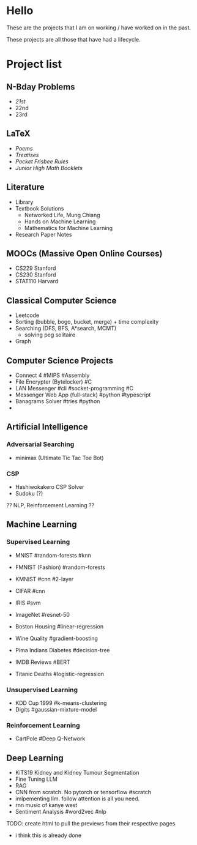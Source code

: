 #+OPTIONS: auto-id:t




* Hello
:PROPERTIES:
:CUSTOM_ID: hello
:END:

These are the projects that I am on working / have worked on in the past.

These projects are all those that have had a lifecycle.

* Project list
:PROPERTIES:
:CUSTOM_ID: project-list
:END:

** N-Bday Problems
:PROPERTIES:
:CUSTOM_ID: n-bday-problems
:END:
- [[{{< ref "/projects/bday-problems#21st" >}}][21st]]
- 22nd
- 23rd

** LaTeX
:PROPERTIES:
:CUSTOM_ID: latex
:END:
- [[{{< ref "/projects/latex#poems" >}}][Poems]]
- [[{{< ref "/projects/latex#treatises" >}}][Treatises]]
- [[{{< ref "/projects/latex#pocket-rules" >}}][Pocket Frisbee Rules]]
- [[{{< ref "/projects/latex#booklets" >}}][Junior High Math Booklets]]

** Literature
:PROPERTIES:
:CUSTOM_ID: literature
:END:
- Library
- Textbook Solutions
  - Networked Life, Mung Chiang
  - Hands on Machine Learning
  - Mathematics for Machine Learning
- Research Paper Notes
    
** MOOCs (Massive Open Online Courses)
:PROPERTIES:
:CUSTOM_ID: moocs-massive-open-online-courses
:END:
- CS229 Stanford
- CS230 Stanford
- STAT110 Harvard

** Classical Computer Science
:PROPERTIES:
:CUSTOM_ID: classical-computer-science
:END:
- Leetcode
- Sorting (bubble, bogo, bucket, merge) + time complexity
- Searching (DFS, BFS, A*search, MCMT)
  - solving peg solitaire
- Graph

** Computer Science Projects
:PROPERTIES:
:CUSTOM_ID: computer-science-projects
:END:
- Connect 4 #MIPS #Assembly
- File Encrypter (Bytelocker) #C
- LAN Messenger #cli #socket-programming #C
- Messenger Web App (full-stack) #python #typescript
- Banagrams Solver #tries #python
- 
  
** Artificial Intelligence
:PROPERTIES:
:CUSTOM_ID: artificial-intelligence
:END:

*** Adversarial Searching
:PROPERTIES:
:CUSTOM_ID: adversarial-searching
:END:
- minimax (Ultimate Tic Tac Toe Bot)

*** CSP
:PROPERTIES:
:CUSTOM_ID: csp
:END:
- Hashiwokakero CSP Solver
- Sudoku (?)

?? NLP, Reinforcement Learning ??
  
** Machine Learning
:PROPERTIES:
:CUSTOM_ID: machine-learning
:END:
*** Supervised Learning
:PROPERTIES:
:CUSTOM_ID: supervised-learning
:END:
- MNIST #random-forests #knn
- FMNIST (Fashion) #random-forests
- KMNIST #cnn #2-layer
- CIFAR #cnn
- IRIS #svm
- ImageNet #resnet-50

- Boston Housing #linear-regression
- Wine Quality #gradient-boosting
- Pima Indians Diabetes #decision-tree
- IMDB Reviews #BERT
- Titanic Deaths #logistic-regression

*** Unsupervised Learning
:PROPERTIES:
:CUSTOM_ID: unsupervised-learning
:END:
- KDD Cup 1999 #k-means-clustering
- Digits #gaussian-mixture-model

*** Reinforcement Learning
:PROPERTIES:
:CUSTOM_ID: reinforcement-learning
:END:
- CartPole #Deep Q-Network

** Deep Learning
:PROPERTIES:
:CUSTOM_ID: deep-learning
:END:
- KiTS19 Kidney and Kidney Tumour Segmentation
- Fine Tuning LLM
- RAG
- CNN from scratch. No pytorch or tensorflow #scratch
- imlpementing llm. follow attention is all you need.
- rnn music of kanye west
- Sentiment Analysis #word2vec #nlp

TODO: create html to pull the previews from their respective pages 
  - i think this is already done

